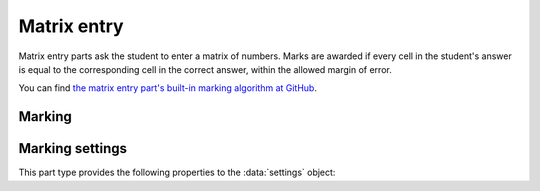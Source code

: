 .. _matrix-entry:

Matrix entry
^^^^^^^^^^^^

Matrix entry parts ask the student to enter a matrix of numbers. 
Marks are awarded if every cell in the student's answer is equal to the corresponding cell in the correct answer, within the allowed margin of error.
    
You can find `the matrix entry part's built-in marking algorithm at GitHub <https://github.com/numbas/Numbas/blob/master/marking_scripts/matrixentry.jme>`_.

Marking
#######

.. glossary::
    Correct answer
        The expected answer to the part. 
        This is a JME expression which must evaluate to a :data:`matrix`.

    Number of rows
        The default number of rows in the student's answer field.

    Number of columns
        The default number of columns in the student's answer field.

    Allow student to change size of matrix?
        If this is ticked, then the student can change the number of rows or columns in their answer. 
        Use this if you don't want to give a hint about the dimensions of the answer.

    Minimum number of rows
        If the student is allowed to change the size of the matrix, then the number of rows they choose must be at least this number.

    Maximum number of rows
        If the student is allowed to change the size of the matrix, then the number of rows they choose must be at most this number.
        A value of 0 means there is no limit.

    Minimum number of columns
        If the student is allowed to change the size of the matrix, then the number of columns they choose must be at least this number.

    Maximum number of columns
        If the student is allowed to change the size of the matrix, then the number of columns they choose must be at most this number.
        A value of 0 means there is no limit.

    Margin of error allowed in each cell
        If the absolute difference between the student's value for a particular cell and the correct answer's is less than this value, then it will be marked as correct.

    Gain marks for each correct cell?
        If this is ticked, the student will be awarded marks according to the proportion of cells that are marked correctly. 
        If this is not ticked, they will only receive the marks for the part if they get every cell right. 
        If their answer does not have the same dimensions as the correct answer, they are always awarded zero marks.

    Precision restriction
        You can insist that the student gives their answer to a particular number of decimal places or significant figures. 
        For example, if you want the answer to be given to 3 decimal places, :math:`3.1` will fail this restriction, while :math:`3.100` will pass. 

        The cells of the correct answer are rounded off to the maximum precision as the student used in any of their cells, or the required precision - whichever is greater. 
        If the student's answer is within the specified tolerance of the rounded-off correct value, it is classed as correct.
        Finally, if any of the cells in the student's answer are not given to the required precision, the penalty is applied.

        If the precision doesn't matter, select :guilabel:`None`.

    Allow the student to enter fractions?
        This option is only available when no precision restriction is applied, since they apply to decimal numbers. 
        If this is ticked, the student can enter a ratio of two whole numbers, e.g. ``-3/8``, as their answer.

    Display numbers in the correct answer as fractions?
        If this is ticked, then non-integer numbers in the correct answer will be displayed as fractions instead of decimals.

    Require trailing zeros?
        This option only applies when a precision restriction is selected. 
        If this is ticked, the student must add zeros to the end of their answer (when appropriate) to make it represent the correct precision. 
        For example, consider a part whose correct answer is :math:`1.4`, and you want the student's answer to be correct to three decimal places. 
        If "Require trailing zeros?" is ticked, only the answer :math:`1.400` will be marked correct. 
        If it is not ticked, any of :math:`1.4`, :math:`1.40` or :math:`1.400` will be marked as correct. 
        If *too many* zeros are used, e.g. :math:`1.4000`, the answer is marked as incorrect.

    Partial credit for wrong precision
        This option only applies when a precision restriction is selected. 
        If the student does not give all of the cells in their answer to the required precision, they only get this much of the available credit for the part.

    Message if wrong precision
        This option only applies when a precision restriction is selected. 
        If the student does not give all of the cells in their answer to the required precision, they are given this feedback message.
 
Marking settings
################

This part type provides the following properties to the :data:`settings` object:

.. data:: correctAnswer
    :noindex:

    The correct answer to the part, as set in :term:`Correct answer`.

.. data:: numRows

    The default :term:`Number of rows` in the student's answer.

.. data:: numColumns

    The default :term:`Number of columns` in the student's answer.

.. data:: allowResize

    :term:`Allow student to change size of matrix?`

.. data:: tolerance

    :term:`Margin of error allowed in each cell`

.. data:: markPerCell

    :term:`Gain marks for each correct cell?`

.. data:: allowFractions
    :noindex:

    :term:`Allow the student to enter fractions?`

.. data:: precisionType
    :noindex:

    The type of precision restriction to apply: one of ``"none"``, ``"dp"`` or ``"sigfig"``, as set in :term:`Precision restriction`.

.. data:: precision
    :noindex:

    The number of decimal places or significant figures to require.

.. data:: precisionPC
    :noindex:

    The proportion of credit to award if any cell is not given to the required precision.

.. data:: precisionMessage
    :noindex:

    A message to display in the marking feedback if any cell in the student's answer was not given to the required precision.

.. data:: strictPrecision
    :noindex:

    :term:`Require trailing zeros?`

